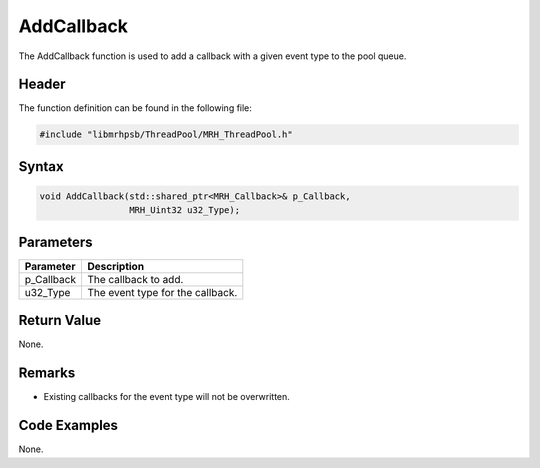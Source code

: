 AddCallback
===========
The AddCallback function is used to add a callback with a given 
event type to the pool queue.

Header
------
The function definition can be found in the following file:

.. code-block:: c

    #include "libmrhpsb/ThreadPool/MRH_ThreadPool.h"


Syntax
------
.. code-block:: c

    void AddCallback(std::shared_ptr<MRH_Callback>& p_Callback, 
                     MRH_Uint32 u32_Type);


Parameters
----------
.. list-table::
    :header-rows: 1

    * - Parameter
      - Description
    * - p_Callback
      - The callback to add.
    * - u32_Type
      - The event type for the callback.


Return Value
------------
None.

Remarks
-------
* Existing callbacks for the event type will not be overwritten.

Code Examples
-------------
None.